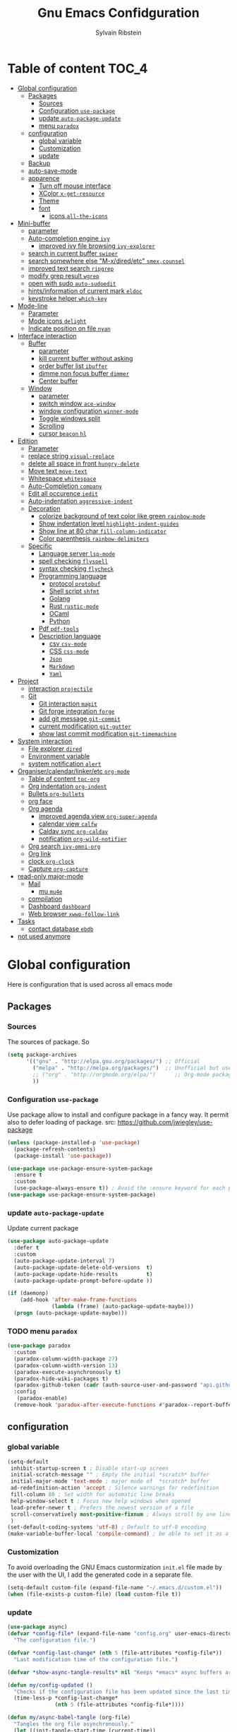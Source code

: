 #+TITLE: Gnu Emacs Confidguration
#+AUTHOR: Sylvain Ribstein
#+CATEGORY: config
# #+SETUPFILE: https://fniessen.github.io/org-html-themes/org/theme-readtheorg.setup

* Table of content :TOC_4:
- [[#global-configuration][Global configuration]]
  - [[#packages][Packages]]
    - [[#sources][Sources]]
    - [[#configuration-use-package][Configuration =use-package=]]
    - [[#update-auto-package-update][update =auto-package-update=]]
    - [[#menu-paradox][menu =paradox=]]
  - [[#configuration][configuration]]
    - [[#global-variable][global variable]]
    - [[#customization][Customization]]
    - [[#update][update]]
  - [[#backup][Backup]]
  - [[#auto-save-mode][auto-save-mode]]
  - [[#apparence][apparence]]
    - [[#turn-off-mouse-interface][Turn off mouse interface]]
    - [[#xcolor-x-get-resource][XColor =x-get-resource=]]
    - [[#theme][Theme]]
    - [[#font][font]]
      - [[#icons-all-the-icons][icons =all-the-icons=]]
- [[#mini-buffer][Mini-buffer]]
  - [[#parameter][parameter]]
  - [[#auto-completion-engine-ivy][Auto-completion engine =ivy=]]
    - [[#improved-ivy-file-browsing-ivy-explorer][improved ivy file browsing =ivy-explorer=]]
  - [[#search-in-current-buffer-swiper][search in current buffer =swiper=]]
  - [[#search-somewhere-else-m-xdiredetc-smexcounsel][search somewhere else "M-x/dired/etc" =smex,counsel=]]
  - [[#improved-text-search-ripgrep][improved text search =ripgrep=]]
  - [[#modify-grep-result-wgrep][modify grep result =wgrep=]]
  - [[#open-with-sudo-auto-sudoedit][open with sudo =auto-sudoedit=]]
  - [[#hintsinformation-of-current-mark-eldoc][hints/information of current mark =eldoc=]]
  - [[#keystroke-helper-which-key][keystroke helper =which-key=]]
- [[#mode-line][Mode-line]]
  - [[#parameter-1][Parameter]]
  - [[#mode-icons-delight][Mode icons =delight=]]
  - [[#indicate-position-on-file---nyan][Indicate position on file   =nyan=]]
- [[#interface-interaction][Interface interaction]]
  - [[#buffer][Buffer]]
    - [[#parameter-2][parameter]]
    - [[#kill-current-buffer-without-asking][kill current buffer without asking]]
    - [[#order-buffer-list-ibuffer][order buffer list =ibuffer=]]
    - [[#dimme-non-focus-buffer-dimmer][dimme non focus buffer =dimmer=]]
    - [[#center-buffer][Center buffer]]
  - [[#window][Window]]
    - [[#parameter-3][parameter]]
    - [[#switch-window-ace-window][switch window =ace-window=]]
    - [[#window-configuration-winner-mode][window configuration =winner-mode=]]
    - [[#toggle-windows-split][Toggle windows split]]
    - [[#scrolling][Scrolling]]
    - [[#cursor-beacon-hl][cursor =beacon= =hl=]]
- [[#edition][Edition]]
  - [[#parameter-4][Parameter]]
  - [[#replace-string-visual-replace][replace string =visual-replace=]]
  - [[#delete-all-space-in-front-hungry-delete][delete all space in front =hungry-delete=]]
  - [[#move-text-move-text][Move text =move-text=]]
  - [[#whitespace-whitespace][Whitespace =whitespace=]]
  - [[#auto-completion-company][Auto-Completion =company=]]
  - [[#edit-all-occurence-iedit][Edit all occurence =iedit=]]
  - [[#auto-indentation-aggressive-indent][Auto-indentation =aggressive-indent=]]
  - [[#decoration][Decoration]]
    - [[#colorize-background-of-text-color-like-green-rainbow-mode][colorize background of text color like green =rainbow-mode=]]
    - [[#show-indentation-level-highlight-indent-guides][Show indentation level =highlight-indent-guides=]]
    - [[#show-line-at-80-char-fill-column-indicator][Show line at 80 char =fill-column-indicator=]]
    - [[#color-parenthesis-rainbow-delimiters][Color parenthesis =rainbow-delimiters=]]
  - [[#specific][Specific]]
    - [[#language-server-lsp-mode][Language server =lsp-mode=]]
    - [[#spell-checking-flyspell][spell checking =flyspell=]]
    - [[#syntax-checking-flycheck][syntax checking =flycheck=]]
    - [[#programming-language][Programming language]]
      - [[#protocol-protobuf][protocol =protobuf=]]
      - [[#shell-script-shfmt][Shell script =shfmt=]]
      - [[#golang][Golang]]
      - [[#rust-rustic-mode][Rust =rustic-mode=]]
      - [[#ocaml][OCaml]]
      - [[#python][Python]]
    - [[#pdf-pdf-tools][Pdf =pdf-tools=]]
    - [[#description-language][Description language]]
      - [[#csv-csv-mode][csv =csv-mode=]]
      - [[#css-css-mode][CSS =css-mode=]]
      - [[#json][=Json=]]
      - [[#markdown][=Markdown=]]
      - [[#yaml][=Yaml=]]
- [[#project][Project]]
  - [[#interaction-projectile][interaction =projectile=]]
  - [[#git][Git]]
    - [[#git-interaction-magit][Git interaction =magit=]]
    - [[#git-forge-integration-forge][Git forge integration =forge=]]
    - [[#add-git-message-git-commit][add git message =git-commit=]]
    - [[#current-modification-git-gutter][current modification =git-gutter=]]
    - [[#show-last-commit-modification-git-timemachine][show last commit modification =git-timemachine=]]
- [[#system-interaction][System interaction]]
  - [[#file-explorer-dired][File explorer =dired=]]
  - [[#environment-variable][Environment variable]]
  - [[#system-notification-alert][system notification =alert=]]
- [[#organisercalendarlinkeretc-org-mode][Organiser/calendar/linker/etc =org-mode=]]
  - [[#table-of-content-toc-org][Table of content =toc-org=]]
  - [[#org-indentation-org-indent][Org indentation =org-indent=]]
  - [[#bullets-org-bullets][Bullets =org-bullets=]]
  - [[#org-face][org face]]
  - [[#org-agenda][Org agenda]]
    - [[#improved-agenda-view-org-super-agenda][improved agenda view =org-super-agenda=]]
    - [[#calendar-view-calfw][calendar view =calfw=]]
    - [[#caldav-sync-org-caldav][Caldav sync =org-caldav=]]
    - [[#notification-org-wild-notifier][notification =org-wild-notifier=]]
  - [[#org-search-ivy-omni-org][Org search =ivy-omni-org=]]
  - [[#org-link][Org link]]
  - [[#clock-org-clock][clock =org-clock=]]
  - [[#capture-org-capture][Capture =org-capture=]]
- [[#read-only-major-mode][read-only major-mode]]
  - [[#mail][Mail]]
    - [[#mu-mu4e][mu =mu4e=]]
  - [[#compilation][compilation]]
  - [[#dashboard-dashboard][Dashboard =dashboard=]]
  - [[#web-browser-xwwp-follow-link][Web browser =xwwp-follow-link=]]
- [[#tasks][Tasks]]
    - [[#contact-database-ebdb][contact database =ebdb=]]
- [[#not-used-anymore][not used anymore]]

* Global configuration
Here is configuration that is used across all emacs mode
** Packages
*** Sources
The sources of package. So
#+BEGIN_SRC emacs-lisp :tangle yes
  (setq package-archives
        '(("gnu" . "http://elpa.gnu.org/packages/") ;; Official
          ("melpa" . "http://melpa.org/packages/")  ;; Unofficial but use everywhere
          ;; ("org" . "http://orgmode.org/elpa/")      ;; Org-mode package source
          ))
#+END_SRC

*** Configuration =use-package=
Use package allow to install and configure package in a fancy way.
It permit also to defer loading of package.
src: https://github.com/jwiegley/use-package

#+BEGIN_SRC emacs-lisp :tangle yes
  (unless (package-installed-p 'use-package)
    (package-refresh-contents)
    (package-install 'use-package))

  (use-package use-package-ensure-system-package
    :ensure t
    :custom
    (use-package-always-ensure t)) ; Avoid the :ensure keyword for each package
  (use-package use-package-ensure-system-package)
#+END_SRC
*** update =auto-package-update=
Update current package
#+BEGIN_SRC emacs-lisp :tangle yes
  (use-package auto-package-update
    :defer t
    :custom
    (auto-package-update-interval 7)
    (auto-package-update-delete-old-versions  t)
    (auto-package-update-hide-results         t)
    (auto-package-update-prompt-before-update ))

  (if (daemonp)
      (add-hook 'after-make-frame-functions
                (lambda (frame) (auto-package-update-maybe)))
    (progn (auto-package-update-maybe)))
#+END_SRC
*** TODO menu =paradox=
#+BEGIN_SRC emacs-lisp :tangle yes
  (use-package paradox
    :custom
    (paradox-column-width-package 27)
    (paradox-column-width-version 13)
    (paradox-execute-asynchronously t)
    (paradox-hide-wiki-packages t)
    (paradox-github-token (cadr (auth-source-user-and-password "api.github.com" "sribst^paradox")))
    :config
     (paradox-enable)
    (remove-hook 'paradox-after-execute-functions #'paradox--report-buffer-print))
#+END_SRC

#+RESULTS:
: t

** configuration
*** global variable
#+BEGIN_SRC emacs-lisp :tangle yes
  (setq-default
   inhibit-startup-screen t ; Disable start-up screen
   initial-scratch-message "" ; Empty the initial *scratch* buffer
   initial-major-mode 'text-mode ; major mode of  *scratch* buffer
   ad-redefinition-action 'accept ; Silence warnings for redefinition
   fill-column 80 ; Set width for automatic line breaks
   help-window-select t ; Focus new help windows when opened
   load-prefer-newer t ; Prefers the newest version of a file
   scroll-conservatively most-positive-fixnum ; Always scroll by one line
   )
  (set-default-coding-systems 'utf-8) ; Default to utf-8 encoding
  (make-variable-buffer-local 'compile-command) ; be able to set it as a dir-locals
#+END_SRC
*** Customization
To avoid overloading the GNU Emacs custormization =init.el= file made by the
user with the UI, I add the generated code in a separate file.
#+BEGIN_SRC emacs-lisp :tangle yes
  (setq-default custom-file (expand-file-name "~/.emacs.d/custom.el"))
  (when (file-exists-p custom-file) (load custom-file t))
#+END_SRC

*** update
#+BEGIN_SRC emacs-lisp :tangle yes
  (use-package async)
  (defvar *config-file* (expand-file-name "config.org" user-emacs-directory)
    "The configuration file.")

  (defvar *config-last-change* (nth 5 (file-attributes *config-file*))
    "Last modification time of the configuration file.")

  (defvar *show-async-tangle-results* nil "Keeps *emacs* async buffers around for later inspection.")

  (defun my/config-updated ()
    "Checks if the configuration file has been updated since the last time."
    (time-less-p *config-last-change*
                 (nth 5 (file-attributes *config-file*))))

  (defun my/async-babel-tangle (org-file)
    "Tangles the org file asynchronously."
    (let ((init-tangle-start-time (current-time))
          (file (buffer-file-name))
          (async-quiet-switch "-q"))
      (async-start
       `(lambda ()
          (require 'org)
          (org-babel-tangle-file ,org-file))
       (unless *show-async-tangle-results*
         `(lambda (result)
            (if result
                (message "SUCCESS: %s successfully tangled (%.2fs)."
                         ,org-file
                         (float-time (time-subtract (current-time)
                                                    ',init-tangle-start-time)))
              (message "ERROR: %s as tangle failed." ,org-file)))))))

  (defun my/config-tangle ()
    "Tangles the org file asynchronously."
    (when (my/config-updated)
      (setq *config-last-change*
            (nth 5 (file-attributes *config-file*)))
      (my/async-babel-tangle *config-file*)))

  (defun my/reload-config ()
    "reload config of emacs on-the-fly"
    (interactive)
    (load-file (expand-file-name "config.el" user-emacs-directory)))

  (defun my/update-config ()
    "Force the update of the configuration."
    (interactive)
    (org-babel-load-file (expand-file-name "config.org" user-emacs-directory)))
#+END_SRC

#+RESULTS:
: my/force-update-config

** Backup
It is important to have a stable backup environment.
#+BEGIN_SRC emacs-lisp :tangle yes
  (use-package files
    :ensure nil ; don't need to ensure as it is default package
    :custom
    (backup-directory-alist `(("." . "~/.emacs.d/backup")))
    (delete-old-versions -1)
    (vc-make-backup-files t)
    (version-control t))
#+END_SRC

** auto-save-mode
#+begin_src emacs-lisp :tangle yes
  (auto-save-visited-mode t)
#+END_SRC


** apparence
*** Turn off mouse interface
Since I never use the mouse with GNU Emacs, I prefer not to use certain
graphical elements as seen as the menu bar, toolbar, scrollbar and tooltip that
I find invasive.
#+BEGIN_SRC emacs-lisp :tangle yes
  (menu-bar-mode -1)      ; Disable the menu bar
  (scroll-bar-mode -1)    ; Disable the scroll bar
  (tool-bar-mode -1)      ; Disable the tool bar
  (tooltip-mode -1)       ; Disable the tooltips
#+END_SRC
*** XColor =x-get-resource=
set color var
#+BEGIN_SRC emacs-lisp :tangle yes
  ;; (setq color0  (x-get-resource "color0" "")
  ;;       color1  (x-get-resource "color1" "")
  ;;       color2  (x-get-resource "color2" "")
  ;;       color3  (x-get-resource "color3" "")
  ;;       color4  (x-get-resource "color4" "")
  ;;       color5  (x-get-resource "color5" "")
  ;;       color6  (x-get-resource "color6" "")
  ;;       color7  (x-get-resource "color7" "")
  ;;       color8  (x-get-resource "color8" "")
  ;;       color9  (x-get-resource "color9" "")
  ;;       color10 (x-get-resource "color10" "")
  ;;       color11 (x-get-resource "color11" "")
  ;;       color12 (x-get-resource "color12" "")
  ;;       color13 (x-get-resource "color13" "")
  ;;       color14 (x-get-resource "color14" "")
  ;;       color15 (x-get-resource "color15" "")
  ;;       )
#+END_SRC


*** Theme
xresources-theme qui respect les couleurs de Xressources
#+BEGIN_SRC emacs-lisp :tangle yes
  (use-package xresources-theme)

  (defvar my/theme-window-loaded nil)
  (defvar my/theme-terminal-loaded nil)
  (defvar my/theme 'xresources)
  (if (daemonp)
      (add-hook 'after-make-frame-functions
                (lambda (frame)
                  (select-frame frame)
                  (if (window-system frame)
                      (unless my/theme-window-loaded
                        (if my/theme-terminal-loaded
                            (enable-theme my/theme)
                          (progn
                            (load-theme my/theme t)
                            (set-face-background 'hl-line (x-get-resource "color8" ""))
                            ))
                        (setq my/theme-window-loaded t))
                    (unless my/theme-terminal-loaded
                      (if my/theme-window-loaded
                          (enable-theme my/theme)
                        (progn
                          (load-theme my/theme t)
                          (set-face-background 'hl-line (x-get-resource "color8" ""))
                          ))
                      (setq my/theme-terminal-loaded t)))))
    (progn
      (load-theme my/theme t)
      ;; (set-face-background 'hl-line (x-get-resource "color8" ""))
      (if (display-graphic-p)
          (setq my/theme-window-loaded t)
        (setq my/theme-terminal-loaded t))))
#+END_SRC

*** font
**** icons =all-the-icons=
#+BEGIN_SRC emacs-lisp :tangle yes
    ;; (set-frame-font "ProggyClean-14")
  (setq default-frame-alist '((font . "Fantasque Sans Mono-11")))
  (use-package all-the-icons)
#+END_SRC

#+RESULTS:

* Mini-buffer
** parameter
#+BEGIN_SRC emacs-lisp :tangle yes
  (fset 'yes-or-no-p 'y-or-n-p) ; Replace yes/no prompts with y/n
#+END_SRC

** Auto-completion engine =ivy=
#+BEGIN_SRC emacs-lisp :tangle yes
  (use-package ivy
    :demand ;force-loading
    :delight
    :bind ("C-x B" . ivy-switch-buffer-other-window)
    :custom
    (ivy-count-format "(%d/%d) ")
    (ivy-use-virtual-buffers t)
    (ivy-extra-directories nil)
    (ivy-magic-slash-non-match-action 'ivy-magic-slash-non-match-create)
    :config (ivy-mode))

  (use-package ivy-rich
    :after ivy
    :init (setq ivy-rich-parse-remote-file-path t)
    :config (ivy-rich-mode 1))

  (use-package all-the-icons-ivy
    :after ivy
    :config (all-the-icons-ivy-setup))
#+END_SRC
: t

*** TODO improved ivy file browsing =ivy-explorer=
not working  'Error in post-command-hook (ivy--queue-exhibit): (arith-error)'

#+BEGIN_SRC emacs-lisp :tangle yes
  ;; (use-package ivy-explorer
  ;;  :after ivy counsel
  ;;  :config (ivy-explorer-mode 1))
#+END_SRC

** search in current buffer =swiper=
#+BEGIN_SRC emacs-lisp :tangle yes
  (use-package swiper
    :after ivy xresources-theme
    :config
    (custom-set-faces
     `(swiper-line-face ((t (:background ,(x-get-resource "color12" "")))))
     `(swiper-match-face-1 ((t (:background ,(x-get-resource "color11" "")))))
     `(swiper-match-face-2 ((t (:background ,(x-get-resource "color9" "") :weight bold))))
     `(swiper-match-face-3 ((t (:background ,(x-get-resource "color10" "") :weight bold))))
     `(swiper-match-face-4 ((t (:background ,(x-get-resource "color13" "") :weight bold))))
     `(swiper-minibuffer-match-face-1 ((t (:background ,(x-get-resource "color11" "")))))
     `(swiper-minibuffer-match-face-2 ((t (:background ,(x-get-resource "color9" "") :weight bold))))
     `(swiper-minibuffer-match-face-3 ((t (:background ,(x-get-resource "color10" "") :weight bold))))
     `(swiper-minibuffer-match-face-4 ((t (:background ,(x-get-resource "color13" "") :weight bold)))))
    :bind ("C-s" . swiper))
#+END_SRC

** search somewhere else "M-x/dired/etc" =smex,counsel=
smex order last command/mode by most used and recent

counsel is intergrate launcher for exec alternative ("M-x")
#+BEGIN_SRC emacs-lisp :tangle yes
  (use-package smex)
  (use-package counsel
    :after ivy smex
    :delight
    :bind ("C-c r" . counsel-recentf)
    :init (counsel-mode 1))
#+END_SRC

** improved text search =ripgrep=
ripgrep is an alternative of grep that is faster and respect project (.gitignore, ...)
#+BEGIN_SRC emacs-lisp :tangle yes
  (use-package ripgrep
    :delight
    :ensure-system-package (rg . "yay -S ripgrep"))
#+END_SRC

** modify grep result =wgrep=
#+BEGIN_SRC emacs-lisp :tangle yes
  (use-package wgrep
    :delight)
#+END_SRC

** open with sudo =auto-sudoedit=
automaticaly open with tramp when needed
#+BEGIN_SRC emacs-lisp :tangle yes
  (use-package tramp
    :ensure nil
    :custom (tramp-default-method "sshx"))
  (use-package auto-sudoedit
    :init (auto-sudoedit-mode 1))
  (use-package counsel-tramp
    ;; :bind ("C-c t" . counsel-tramp)
    :after counsel)
#+END_SRC

#+RESULTS:

** hints/information of current mark =eldoc=
Provides minibuffer hints when working with Emacs Lisp.
#+BEGIN_SRC emacs-lisp :tangle yes
  (use-package eldoc
    :delight
    :hook ((prog-mode org-mode) . eldoc-mode))
#+END_SRC
** keystroke helper =which-key=
=which-key= show all possible completion after a keystroke
#+BEGIN_SRC emacs-lisp :tangle yes
  (use-package which-key
    :delight
    :config (which-key-mode))
#+END_SRC
* Mode-line
** Parameter
#+BEGIN_SRC emacs-lisp :tangle yes
  (column-number-mode 1) ; Show the column number
#+END_SRC
** Mode icons =delight=
delight is a way of showing wich major/minor is currently open
It's show which mode on the main bar
#+BEGIN_SRC emacs-lisp :tangle yes
  (use-package delight)
#+END_SRC
** Indicate position on file   =nyan=
#+BEGIN_SRC emacs-lisp :tangle yes
  (use-package nyan-mode
    :config (nyan-mode)
    :custom
    (nyan-animate-nyancat t)
    (nyan-wavy-trail t)
    (nyan-bar-length 15))
#+END_SRC
* Interface interaction
** Buffer
*** parameter
#+BEGIN_SRC emacs-lisp :tangle yes
  (setq view-read-only t ) ; Always open read-only buffers in view-mode
  (setq cursor-in-non-selected-windows t) ; Hide the cursor in inactive windows
#+END_SRC
*** kill current buffer without asking
Don't ask before killing a buffer. I know what I'm doing.
#+BEGIN_SRC emacs-lisp :tangle yes
  (global-set-key [remap kill-buffer] #'kill-current-buffer)
#+END_SRC


*** order buffer list =ibuffer=
ibuffer is a better buffer mode
#+BEGIN_SRC emacs-lisp :tangle yes
  (use-package ibuffer
    :bind ("C-x C-b" . ibuffer)
    :custom
    (ibuffer-saved-filter-groups
     '(("default"
        ("org"   (name . "^.*org$"))
        ("magit" (or (mode . magit-mode)
                     (name . "^magit.*$" )))
        ("dired" (mode . dired-mode))

        ("IRC"   (or (mode . circe-channel-mode) (mode . circe-server-mode)))
        ("web"   (or (mode . web-mode) (mode . js2-mode)))
        ("shell" (or (mode . eshell-mode) (mode . shell-mode)))
        ("programming" (or
                        (mode . java-mode)
                        (mode . groovy-mode)
                        (mode . conf-space-mode)))
        ("emacs" (or
                  (name . "^\\*scratch\\*$")
                  (name . "^\\*Messages\\*$")))
        ("Ediff" (name . "^\\*Ediff.*\\*$"))
        )))
    :hook ('ibuffer-mode .
                         (lambda ()
                           (ibuffer-auto-mode 1)
                           (ibuffer-switch-to-saved-filter-groups "default"))))

  (use-package ibuffer-projectile
    :after ibuffer
    ;; :config
    ;; (setq ibuffer-formats
    ;;    '((mark modified read-only " "
    ;;            (name 18 18 :left :elide)
    ;;            " "
    ;;            (size 9 -1 :right)
    ;;            " "
    ;;            (mode 16 16 :left :elide)
    ;;            " "
    ;;            project-relative-file)))
    :hook  ('ibuffer-mode .
                          (lambda ()
                            (ibuffer-projectile-set-filter-groups)
                            (unless (eq ibuffer-sorting-mode 'alphabetic)
                              (ibuffer-do-sort-by-alphabetic)))))
#+END_SRC

#+RESULTS:
| lambda | nil | (ibuffer-projectile-set-filter-groups) | (unless (eq ibuffer-sorting-mode (quote alphabetic)) (ibuffer-do-sort-by-alphabetic)) |
| lambda | nil | (ibuffer-auto-mode 1)                  | (ibuffer-switch-to-saved-filter-groups default)                                       |

*** dimme non focus buffer =dimmer=
#+BEGIN_SRC emacs-lisp :tangle yes
  (use-package dimmer
    :init (dimmer-mode t))
#+END_SRC

*** Center buffer
#+BEGIN_SRC emacs-lisp :tangle yes
  (use-package centered-window)
#+END_SRC


** Window
*** parameter
split-width-threshold nil does not work for me
need to find correct config -> use toggle-windows-split atm
#+BEGIN_SRC emacs-lisp :tangle yes
  ;; (setq split-width-threshold nil) ; default split is vertical
(setq split-height-threshold 180)
(setq split-width-threshold 90)
#+END_SRC


*** switch window =ace-window=
ace window allow to simply switch when only 2 window or to choose
which window with key when multiple buff
#+BEGIN_SRC emacs-lisp :tangle yes
  (use-package ace-window
    :bind
    (("C-x o" . ace-window)
     ("M-o" . ace-window))
    :init
    (setq aw-keys '(?j ?k ?l ?m ?u ?i ?o ?p))
    (setq aw-scope 'frame))
#+END_SRC

*** window configuration =winner-mode=
Allow to undo and redo buffer configuration to easily open one buffer than
switch back to multiple open buffer.
- "C . b"  -> undo
- "C . f" -> redo
  #+BEGIN_SRC emacs-lisp :tangle yes
    (use-package winner
      :ensure nil
      :bind (("C-c b" . winner-undo)
             ("C-c f" . winner-redo))
      :init (winner-mode))
  #+END_SRC

  #+RESULTS:
  : winner-redo

*** Toggle windows split
switch layout when two buffers are open
#+BEGIN_SRC emacs-lisp :tangle yes
  (defun toggle-window-split ()
    (interactive)
    (if (= (count-windows) 2)
        (let* ((this-win-buffer (window-buffer))
               (next-win-buffer (window-buffer (next-window)))
               (this-win-edges (window-edges (selected-window)))
               (next-win-edges (window-edges (next-window)))
               (this-win-2nd (not (and (<= (car this-win-edges)
                                           (car next-win-edges))
                                       (<= (cadr this-win-edges)
                                           (cadr next-win-edges)))))
               (splitter
                (if (= (car this-win-edges)
                       (car (window-edges (next-window))))
                    'split-window-horizontally
                  'split-window-vertically)))
          (delete-other-windows)
          (let ((first-win (selected-window)))
            (funcall splitter)
            (if this-win-2nd (other-window 1))
            (set-window-buffer (selected-window) this-win-buffer)
            (set-window-buffer (next-window) next-win-buffer)
            (select-window first-win)
            (if this-win-2nd (other-window 1))))))

  (define-key ctl-x-4-map "t" 'toggle-window-split)
#+END_SRC

*** Scrolling
Start scrolling when nm left of line < 10 top and bottom
#+BEGIN_SRC emacs-lisp :tangle yes
  (setq scroll-margin 5)
#+END_SRC

*** cursor =beacon= =hl=
=hl= Highlight current lign with diff background color
=beacon= beam-color whenever cursor change position

#+begin_src emacs-lisp :tangle yes
  (global-hl-line-mode 1) ; Hightlight current line

  (use-package beacon
    :when (window-system)
    :custom
    (beacon-color (x-get-resource "color13" ""))
    :config (beacon-mode 1))
#+end_src

#+RESULTS:
: t

* Edition
** Parameter
basic default value to enable
#+BEGIN_SRC emacs-lisp :tangle yes
  (put 'upcase-region   'disabled nil) ; Allow C-x C-u
  (put 'downcase-region 'disabled nil) ; Allow C-x C-l
  (show-paren-mode 1) ; Show the parenthesis
  (transient-mark-mode t) ; same mark mouse or keyboard
  (setq blink-cursor-mode nil) ; the cursor wont blink
  (setq-default indent-tabs-mode nil) ; use space instead of tab to indent
  (delete-selection-mode t) ; when writing into marked region delete it
  (setq tab-width 4) ; Set width for tabs

  (use-package mouse
    :ensure nil
    :bind ("C-c y" . yank-primary-selection)
    :init
    (defun yank-primary-selection ()
      (interactive)
      (insert (gui-get-primary-selection))))
#+END_SRC
** replace string =visual-replace=
#+begin_src emacs-lisp :tangle yes
  (use-package visual-regexp
    :bind
    (("C-c C-r s" . replace-string)
     ("C-c C-r r" . vr/replace)
     ("C-c C-r q" . vr/query-replace)
     )
    )
#+end_src
** delete all space in front =hungry-delete=
#+begin_src emacs-lisp :tangle yes
  (use-package hungry-delete
    :config
    (global-hungry-delete-mode))
#+end_src

** Move text =move-text=
Moves the current line (or if marked, the current region's, whole lines).
#+BEGIN_SRC emacs-lisp :tangle yes
  (use-package move-text
    :bind
    (("M-p" . move-text-up)
     ("M-n" . move-text-down)))
#+END_SRC

** Whitespace =whitespace=
# to remove the hook eval
# (remove-hook 'before-save-hook 'delete-trailing-whitespace nil)

#+BEGIN_SRC emacs-lisp :tangle yes
  (use-package whitespace
    :delight
    :hook
    (((prog-mode text-mode org-mode) . whitespace-mode)
     (before-save . delete-trailing-whitespace))

    :custom
    (whitespace-style
     '(face trailing tabs newline empty tab-mark newline-mark))
    (whitespace-display-mappings
     '((space-mark 32 [183] [46])
       (newline-mark 10 [182 10])
       (tab-mark 9 [9655 9] [92 9]))))
#+END_SRC

** Auto-Completion =company=

=company= provides auto-completion at point and to Displays a small pop-in
containing the candidates.

#+BEGIN_SRC emacs-lisp :tangle yes
  (use-package company
    :delight
    :init (global-company-mode)
    :config
    (bind-key [remap completion-at-point] #'company-complete company-mode-map)
    :custom
    (company-begin-commands '(self-insert-command))
    (company-idle-delay 0.2)
    (company-minimum-prefix-length 3)
    (company-show-numbers t)
    (company-tooltip-align-annotations t)
    :bind
    ;; (:map company-mode-map
    ;;       ("<tab>". tab-indent-or-complete)
    ;;       ("TAB". tab-indent-or-complete))
    (:map company-active-map
           ("C-n" . company-select-next)
           ("C-p" . company-select-previous)
           ("M-<" . company-select-first)
           ("M->" . company-select-last)))

  (use-package yasnippet
    :delight
    :config
    (yas-reload-all)
    (add-hook 'prog-mode-hook 'yas-minor-mode)
    (add-hook 'text-mode-hook 'yas-minor-mode))

  (defun company-yasnippet-or-completion ()
    (interactive)
    (or (do-yas-expand)
        (company-complete-common)))

  (defun check-expansion ()
    (save-excursion
      (if (looking-at "\\_>") t
        (backward-char 1)
        (if (looking-at "\\.") t
          (backward-char 1)
          (if (looking-at "::") t nil)))))

  (defun do-yas-expand ()
    (let ((yas/fallback-behavior 'return-nil))
      (yas/expand)))

  (defun tab-indent-or-complete ()
    (interactive)
    (if (minibufferp)
        (minibuffer-complete)
      (if (or (not yas/minor-mode)
              (null (do-yas-expand)))
          (if (check-expansion)
              (company-complete-common)
            (indent-for-tab-command)))))

  (use-package company-quickhelp ; Documentation popups for Company
    :delight
    :hook (global-company-mode . company-quickhelp-mode))

  (use-package company-box
    :delight
    :hook (company-mode . company-box-mode))
#+END_SRC

#+RESULTS:
| company-mode-set-explicitly | company-box-mode |

** Edit all occurence =iedit=
#+BEGIN_SRC emacs-lisp :tangle yes
  (use-package iedit
    :bind ("C-c e" . iedit-mode))
#+END_SRC

#+RESULTS:
: iedit-mode
** Auto-indentation =aggressive-indent=
=aggressive-indent-mode= is a minor mode that keeps your code *always*
indented. It reindents after every change, making it more reliable than
electric-indent-mode.

Aggressive indent is too aggressive, I need to make it a bit less stronger
#+BEGIN_SRC emacs-lisp :tangle yes
  (use-package aggressive-indent
    :delight ""
    :hook (tuareg-mode . aggressive-indent-mode)
    :custom
    (aggressive-indent-protected-commands '(undo undo-tree-undo undo-tree-redo whitespace-cleanup))
    (aggressive-indent-comments-too nil)
    (aggressive-indent-sit-for-time 0.5)  )
#+END_SRC

** Decoration
*** colorize background of text color like green =rainbow-mode=
Colorize colors as text with their value.
#+BEGIN_SRC emacs-lisp :tangle yes
  (use-package rainbow-mode
    :delight
    :custom
    ;; (rainbow-x-colors-major-mode-list '(prog-mode org-mode))
    (rainbow-x-colors t)
    (rainbow-r-colors t)
    :hook ((prog-mode org-mode) .  rainbow-mode))
#+END_SRC
*** Show indentation level =highlight-indent-guides=
#+BEGIN_SRC emacs-lisp :tangle yes
  (use-package highlight-indent-guides
    :delight
    :custom
    (highlight-indent-guides-method 'character)
    (highlight-indent-guides-character ?║)
    (highlight-indent-guides-responsive 'stack)
    :hook ((prog-mode org-mode) .  highlight-indent-guides-mode))
#+END_SRC

*** TODO Show line at 80 char =fill-column-indicator=
#+BEGIN_SRC emacs-lisp :tangle yes
  (setq display-fill-column-indicator-column t)
#+END_SRC

#+RESULTS:
: |

*** Color parenthesis =rainbow-delimiters=

#+BEGIN_SRC emacs-lisp :tangle yes
  (use-package rainbow-delimiters
    :delight
    :hook ((prog-mode org-mode) . rainbow-delimiters-mode))
#+END_SRC

** Specific
*** Language server =lsp-mode=
#+BEGIN_SRC emacs-lisp :tangle yes
  (use-package lsp-mode
    :after which-key flycheck
    :hook
    (lsp-mode . lsp-enable-which-key-integration)
    :commands (lsp lsp-deferred)
    :custom
    ;; only show the symbol info
    (lsp-eldoc-render-all nil)
    (lsp-idle-delay 0.6)
    )

  (use-package lsp-ui
    :after lsp-mode
    :commands lsp-ui-mode
    :custom-face
    (lsp-ui-sideline-code-action ((t (:inherit warning))))
    :bind
    (:map lsp-ui-mode-map
          ([remap xref-find-definitions] . lsp-ui-peek-find-definitions)
          ([remap xref-find-references] . lsp-ui-peek-find-references))
    :custom
    ;; lsp-ui-sideline
    (lsp-ui-sideline-show-hover t)
    ;; symbol is already shown by eldocand ui-doc
    (lsp-ui-sideline-show-symbol nil)
    (lsp-ui-sideline-update-mode 'line)

    ;; lsp-ui-doc
    (lsp-ui-doc-position 'at-point)
    (lsp-ui-doc-enable t)
    (lsp-ui-doc-delay 0.8)
    (lsp-ui-doc-max-height 30)
    (lsp-ui-doc-max-width 80)

    ;; lsp-ui-peek
    (lsp-ui-peek-always-show nil)
    (lsp-ui-peek-enable)
    (lsp-ui-peek-show-directory t)
    (lsp-ui-peek-list-width 30)
    (lsp-ui-peek-peek-height 30)

    ;; lsp-ui-imenu

    :hook (lsp-mode . lsp-ui-mode))

  (use-package lsp-ivy
    :after lsp-mode ivy
    :bind
    (:map projectile-mode-map
          ([remap projectile-ag] . lsp-ivy-workspace-symbol))
    :commands lsp-ivy-workspace-symbol)

  (use-package company-lsp
    :ensure nil
    :after lsp-mode company
    :commands company-lsp
    ;; :custom
    ;; Breaks a lot of stuff for some reason...
    ;; (company-lsp-enable-recompletion t)
    :init
    (push 'company-lsp company-backend))
#+END_SRC

*** spell checking =flyspell=
#+begin_src emacs-lisp :tangle yes
  (use-package flyspell
      :delight ""
      :hook
    ((text-mode . flyspell-mode)
     (prog-mode . flyspell-prog-mode)))

  (use-package flyspell-correct
    :after flyspell
    :bind (:map flyspell-mode-map ("M-§" . flyspell-correct-wrapper)))


  (use-package flyspell-correct-ivy
    :after flyspell-correct)
#+end_src

*** syntax checking =flycheck=
#+begin_src emacs-lisp :tangle yes
  (use-package flycheck
    :delight ""
    :commands flycheck-mode
    :init (global-flycheck-mode))

  (use-package flycheck-color-mode-line
    :delight ""
    :after flycheck
    :hook
    (flycheck-mode . flycheck-color-mode-line-mode))

  (use-package flycheck-pos-tip
    :delight ""
    :after flycheck)
#+end_src

*** Programming language
**** protocol =protobuf=
#+begin_src emacs-lisp :tangle yes
    (use-package protobuf-mode
      :delight ""
      )
#+end_src

**** Shell script =shfmt=

#+begin_src emacs-lisp :tangle yes
  (use-package shfmt
    :ensure-system-package shfmt
    :delight ""
    )
#+end_src

**** Golang
#+BEGIN_SRC emacs-lisp :tangle yes
  (use-package go-mode)
#+END_SRC
**** Rust =rustic-mode=
cargo gives set of combination to perform cargo (rust builder) task
rustic takes care of starting
#+BEGIN_SRC emacs-lisp :tangle yes
  (use-package rustic
    :delight
    :mode ("\\.rs$" . rustic-mode)
    :hook
    (rustic-mode . lsp)
    :commands (rustic-mode)
    :bind (:map rustic-mode-map
                ("C-c C-f" . lsp-find-references)
                ("C-c C-l" . lsp-find-definition)
                ("C-c C-c ?" . lsp-describe-thing-at-point)
                ("C-c C-c !" . lsp-execute-code-action)
                ("C-c C-c r" . lsp-rename)
                ("C-c C-c q" . lsp-workspace-restart)
                ("C-c C-c Q" . lsp-workspace-shutdown)
                ("C-c C-c f" . rustic-format-buffer)
                ("C-c C-c e" . lsp-rust-analyzer-expand-macro)
                ("C-c C-c s" . lsp-rust-analyzer-status)
                ("C-c C-c C-a" . rustic-cargo-add)
                ("C-c C-c C-d" . rustic-cargo-rm)
                ("C-c C-c C-u" . rustic-cargo-upgrade)
                ("C-c C-c C-o" . rustic-cargo-outdated))
    :custom
    (lsp-rust-analyzer-cargo-watch-command "clippy")
    (rustic-format-on-save nil)
    (rustic-format-display-method 'pop-to-buffer)
    :config
    ;; This does not work, from what I understood, that uses ansi and xterm-color
    ;; (custom-set-variables
    ;;  '(rustic-ansi-faces
    ;;    [,color8 ,color9 ,color10 ,color11 ,color12 ,color13 ,color14 ,color15]))

    (push 'rustic-clippy flycheck-checkers)
    ;; this works expect for the line
    (custom-set-faces
     `(rustic-message ((t (:foreground ,(x-get-resource "color14" "" )))))
     `(rustic-compilation-column ((t (:foreground ,(x-get-resource "color12" "" )))))
     `(rustic-compilation-line ((t (:foreground ,(x-get-resource "color12" "" )))))
     `(rustic-compilation-error ((t (:foreground ,(x-get-resource "color5" "" )))))
     `(rustic-compilation-info ((t (:foreground ,(x-get-resource "color11" "" )))))
     `(rustic-compilation-warning ((t (:foreground ,(x-get-resource "color9)" "" ))))))
  )
#+END_SRC

**** OCaml

#+BEGIN_SRC emacs-lisp :tangle yes
  (defun shell-cmd (cmd)
    "Returns the stdout output of a shell command or nil if the command returned
       an error"
    (car (ignore-errors (apply 'process-lines (split-string cmd)))))

  (setq opam-p (shell-cmd "which opam"))
#+END_SRC

***** load opam
Setup environment variables and opam-lib using opam
#+BEGIN_SRC emacs-lisp :tangle yes
  (if opam-p
      (dolist (var (car (read-from-string (shell-command-to-string "opam config env --sexp"))))
        (setenv (car var) (cadr var))))

  (if opam-p
      (let ((opam-share (ignore-errors (car (process-lines "opam" "config" "var" "share")))))
        (when (and opam-share (file-directory-p opam-share))
          (add-to-list 'load-path (expand-file-name "emacs/site-lisp" opam-share)))))
#+END_SRC

***** load major mode =caml= =tuareg=

#+BEGIN_SRC emacs-lisp :tangle yes
  (use-package caml) ; needed for merlin
  (use-package tuareg
    :ensure nil ; comes from opam
    :if opam-p
  :mode ("\\.ml[ily]?$" . tuareg-mode))
#+END_SRC

***** helpers

****** Ocp tools
comes with opam
#+BEGIN_SRC emacs-lisp :tangle yes
  ;; (use-package ocp-indent
  ;;   :ensure nil
  ;;   :if opam-p
  ;;   :config
  ;;   (load-file "/home/baroud/.opam/default/share/typerex/ocp-indent/ocp-indent.el"))

  ;; (use-package ocp-index
  ;;   :ensure nil
  ;;   :if opam-p)
#+END_SRC

****** builder =dune=
#+BEGIN_SRC emacs-lisp :tangle yes
  (use-package dune
    :delight " "
    :if opam-p)
#+END_SRC

****** completion, type, doc,... =merlin=
#+BEGIN_SRC emacs-lisp :tangle yes
  (use-package merlin
    :custom
    (merlin-completion-with-doc t)
    :bind (:map merlin-mode-map
                ("M-." . merlin-locate)
                ("M-," . merlin-pop-stack)
                ("M-?" . merlin-occurrences)
                ("C-c C-j" . merlin-jump)
                ("C-c i" . merlin-locate-ident)
                ("C-c C-e" . merlin-iedit-occurrences)
                )
    :hook
    ;; Start merlin on ml files
    ((tuareg-mode caml-mode) . merlin-mode)
  )

    (use-package merlin-eldoc
      :after merlin
      :custom
      (eldoc-echo-area-use-multiline-p t) ; use multiple lines when necessary
      (merlin-eldoc-max-lines 8)          ; but not more than 8
      (merlin-eldoc-type-verbosity 'min)  ; don't display verbose types
      (merlin-eldoc-function-arguments nil) ; don't show function arguments
      (merlin-eldoc-doc t)                ; don't show the documentation
      :bind (:map merlin-mode-map
                  ("C-c o p" . merlin-eldoc-jump-to-prev-occurrence)
                  ("C-c o n" . merlin-eldoc-jump-to-next-occurrence))
      :hook (tuareg-mode . merlin-eldoc-setup))
#+END_SRC

#+RESULTS:
: merlin-eldoc-jump-to-next-occurrence

****** repl =utop=
#+BEGIN_SRC emacs-lisp :tangle yes
  (use-package utop
    :delight " "
    :custom
    (utop-command "utop -emacs")
    :hook
    (tuareg-mode . utop-minor-mode))
#+END_SRC

****** format =ocp-indent,ocamlformat=
it format also dune file, which is annoying
#+BEGIN_SRC emacs-lisp :tangle yes
  (use-package ocamlformat
    :ensure nil
    :if opam-p
    :custom
    (ocamlformat-enable 'enable-outside-detected-project)
    (ocamlformat-show-errors 'echo)
    :hook (before-save . ocamlformat-before-save) )
#+END_SRC

**** Python
#+BEGIN_SRC emacs-lisp :tangle yes
  (use-package python)

  (use-package elpy
    :delight " "
    :ensure-system-package (markdown . "yay -S python")
    ;; :mode "\\.py$"
    :config
    (elpy-enable)
    :hook python-mode)
#+END_SRC

*** Pdf =pdf-tools=
*** Description language
**** csv =csv-mode=
#+BEGIN_SRC emacs-lisp :tangle yes
  (use-package csv-mode
      :delight ""
    :mode "\\.[Cc][Ss][Vv]\\'"
    :custom
    (csv-separators '(";" ",")
                    ))
#+END_SRC
**** CSS =css-mode=

#+begin_src emacs-lisp :tangle yes
  (use-package css-mode
    :ensure nil
      :delight " "
    :mode ("\\.css$" "\\.rasi$")
    )
#+end_src

**** =Json=
#+BEGIN_SRC emacs-lisp :tangle yes
  (use-package json-mode
    :delight " "
    :mode ("\\.json$" . json-mode))
#+END_SRC
**** =Markdown=
#+BEGIN_SRC emacs-lisp :tangle yes
  (use-package markdown-mode
    :ensure-system-package (markdown . "yay -S markdown")
    :delight " "
    :mode ("INSTALL\\'" "CONTRIBUTORS\\'" "LICENSE\\'" "README\\'" "\\.markdown\\'" "\\.md\\'"))
#+END_SRC
**** =Yaml=
#+begin_src emacs-lisp :tangle yes
  (use-package yaml-mode
    :delight " "
    :mode "\\.yml\\'"
    )
#+end_src

* Project
** TODO interaction =projectile=
#+BEGIN_SRC emacs-lisp :tangle yes
  (use-package projectile
    :delight " "
    :bind-keymap
    ("C-c p" . projectile-command-map)
    :custom
    (projectile-grep-default-files "src/")
    (projectile-project-search-path '("~/CS/Project/"))
    (projectile-completion-system 'ivy)
    :init (projectile-mode))

  (use-package counsel-projectile
    :after counsel projectile
    :init (counsel-projectile-mode)
    :config
    (counsel-projectile-modify-action
     'counsel-projectile-switch-project-action
     '((default counsel-projectile-switch-project-action-vc)))
    )
#+END_SRC
#+begin_src emacs-lisp :tangle yes
  ;; (use-package org-projectile
  ;;   :after projectile org
  ;;   :bind
  ;;   (:map projectile-command-map ("n" . org-projectile-capture-for-current-project))
  ;;   :config
  ;;   (push (org-projectile-project-todo-entry) org-capture-templates)
  ;;   :custom
  ;;   (org-projectile-capture-template (format "%s" "* TODO %?"))
  ;;   (org-projectile-projects-file "~/org/projects.org"))
#+end_src

** Git
*** Git interaction =magit=
It is quite common to work on Git repositories, so it is important to have a
configuration that we like.
#+BEGIN_QUOTE
[[https://github.com/magit/magit][Magit]] is an interface to the version control system Git, implemented as an Emacs
package. Magit aspires to be a complete Git porcelain. While we cannot (yet)
claim that Magit wraps and improves upon each and every Git command, it is
complete enough to allow even experienced Git users to perform almost all of
their daily version control tasks directly from within Emacs. While many fine
Git clients exist, only Magit and Git itself deserve to be called porcelains.
[[https://github.com/tarsius][Jonas Bernoulli]]
#+END_QUOTE

#+BEGIN_SRC emacs-lisp :tangle yes
  (use-package magit
    :delight " "
    :hook
    (after-save . magit-after-save-refresh-buffers))
#+END_SRC

*** TODO Git forge integration =forge=
#+BEGIN_SRC emacs-lisp :tangle yes
  ;; (use-package forge
  ;;   :delight " "
  ;;   :after magit)
#+END_SRC

*** add git message =git-commit=
#+BEGIN_SRC emacs-lisp :tangle yes
  (use-package git-commit
    :after magit
    :hook (git-commit-mode . my/git-commit-auto-fill-everywhere)
    :custom (git-commit-summary-max-length 50)
    :preface
    (defun my/git-commit-auto-fill-everywhere ()
      "Ensures that the commit body does not exceed 72 characters."
      (setq fill-column 72)
      (setq-local comment-auto-fill-only-comments nil)))
#+END_SRC

*** current modification =git-gutter=
In addition to that, I like to see the lines that are being modified in the file
while it is being edited.

#+BEGIN_SRC emacs-lisp :tangle yes
  (use-package git-gutter
    :delight
    :init (global-git-gutter-mode t))
#+END_SRC
*** show last commit modification =git-timemachine=
Easily see the changes made by previous commits.
#+BEGIN_SRC emacs-lisp :tangle yes
  (use-package git-timemachine :delight)
#+END_SRC

* System interaction
** File explorer =dired=
Dired is a major mode for exploring file

dired-x is a minor that brings a lot to dired like hidding
- uninteresting file
- guessing which command to call...

  dired-du give the size of directory using du or lisp

  #+BEGIN_SRC emacs-lisp :tangle yes
    (use-package dired
      :delight " "
      :ensure nil
      :bind (:map dired-mode-map
                  ("RET" . dired-find-alternate-file)
                  ("^" . (lambda () (interactive) (find-alternate-file ".."))))
      :config
      (put 'dired-find-alternate-file 'disabled nil) ; disables warning
      :custom
      (dired-auto-revert-buffer t)
      (dired-dwim-target t)
      (dired-hide-details-hide-symlink-targets nil)
      (dired-omit-files "^\\...+$")
      (dired-omit-mode t)
      (dired-listing-switches "-alh")
      (dired-ls-F-marks-symlinks nil)
      (dired-recursive-copies 'always))

    (use-package dired-du
      :delight ""
      :after dired) ; recursive size of files

    (use-package all-the-icons-dired ; icons
      :after dired
      :delight ""
      :config
      (all-the-icons-dired-mode))

    (use-package dired-x
      :delight ""
      :ensure nil
      :after dired)
  #+END_SRC

#+END_SRC
** TODO Environment variable
One of the next two is useless, need to determine wich one
#+BEGIN_SRC emacs-lisp :tangle yes
  (use-package keychain-environment
    :config (keychain-refresh-environment))
  (use-package exec-path-from-shell
    :config
    (exec-path-from-shell-copy-env "SSH_AGENT_PID")
    (exec-path-from-shell-copy-env "SSH_AUTH_SOCK"))
#+end_SRC
** system notification =alert=
#+BEGIN_SRC emacs-lisp :tangle yes
  (use-package alert
    :custom
    (alert-default-style 'libnotify))
#+END_SRC

* Organiser/calendar/linker/etc =org-mode=
Amazing mode of GNU Emacs.
#+BEGIN_SRC emacs-lisp :tangle yes
  (use-package org
    ;; ensure org-plus-contrib ;; nowhere to be found
    :delight " "
    :bind
    ("C-c l" . org-store-link)
    ("C-c a" . org-agenda)
    ("C-c c" . org-capture)
    ("C-c B" . org-switchb)

    (:map org-mode-map ("C-c o" . counsel-outline))
    :config
    (org-babel-do-load-languages
     'org-babel-load-languages '((calc . t)))
    :custom
    (org-ellipsis " ⤵")
    (org-use-extra-keys t)
    (org-catch-invisible-edits 'show-and-error)
    (org-cycle-separator-lines 0)
    (org-refile-use-outline-path 'file)
    (org-outline-path-complete-in-steps nil)
    (org-refile-targets '((org-agenda-files . (:maxlevel . 6))))
    :hook
    ((after-save . my/config-tangle)
     (org-edit-src-save  . delete-trailing-whitespace)
     (auto-save . org-save-all-org-buffers)))
#+END_SRC

** Table of content =toc-org=
Create and update automaticaly a table of contents.  =toc-org= will maintain a
table of contents at the first heading that has a =:TOC:= tag.
#+BEGIN_SRC emacs-lisp :tangle yes
  (use-package toc-org
    :after org
    :hook (org-mode . toc-org-enable))
#+END_SRC

** Org indentation =org-indent=
For a cleaner inline mode.
#+BEGIN_SRC emacs-lisp :tangle yes
  (use-package org-indent
    :delight
    :ensure nil
    :hook (org-mode . org-indent-mode))
#+END_SRC

** Bullets =org-bullets=
Prettier [[https://github.com/sabof/org-bullets][bullets]] in org-mode.
#+BEGIN_SRC emacs-lisp :tangle yes
  (use-package org-bullets
    :hook (org-mode . org-bullets-mode)
    :custom (org-bullets-bullet-list '("●" "▲" "■" "✶" "◉" "○" "○")))
#+END_SRC
** org face
Foreground and the weight (bold) of each keywords.
#+BEGIN_SRC emacs-lisp :tangle yes
  (use-package org-faces
    :ensure nil
    :after org
    :custom
    (org-todo-keyword-faces
     '(
       ("BOOK"       . (:foreground "red"    :weight bold))
       ("GO"         . (:foreground "orange" :weight bold))

       ("WENT"       . (:foreground "green"))
       ("CANCELED"   . (:foreground "grey" ))


       ("SOMEDAY"    . (:foreground "blue" ))
       ("TODO"       . (:foreground "red"    :weight bold))
       ("INPROGRESS" . (:foreground "orange" :weight bold))
       ("WAITING"    . (:foreground "yellow" :weight bold))

       ("DONE"       . (:foreground "green"))
       ("ABORDED"    . (:foreground "grey" ))

       ("IDEA"       . (:foreground "cyan"))
       ("FETCH"      . (:foreground "red" ))
       ("GIVE"       . (:foreground "orange"))

       ("FETCHED"    . (:foreground "green"))
       ("GIVEN"      . (:foreground "green"))

       ("USE"        . (:foreground "red"    :weight bold))
       ("CONSUMED"   . (:foreground "green"  :weight bold))
       ("LOST"       . (:foreground "grey"))
       )))
#+END_SRC

#+RESULTS:
** Org agenda
#+BEGIN_SRC emacs-lisp :tangle yes
  (use-package org-agenda
    :ensure nil
    :delight " "
    :after org
    :custom
    (org-directory "~/org/")
    (org-agenda-files '("~/org/"))
    (org-agenda-dim-blocked-tasks t)
    (org-agenda-inhibit-startup t)
    (org-agenda-sticky t)
    (org-agenda-time-grid
     '((daily today require-timed)
       (800 1000 1200 1400 1600 1800 2000)
       " " ""))
    (org-enforce-todo-dependencies t)
    (org-habit-graph-column 80)
    (org-habit-show-habits-only-for-today nil)
    (org-track-ordered-property-with-tag t)
    (org-agenda-todo-ignore-timestamp 'future)
    (org-agenda-todo-ignore-scheduled 'future)
    (org-agenda-todo-ignore-deadline  'far)
    (org-agenda-skip-scheduled-if-done t)
    (org-agenda-skip-scheduled-if-deadline-is-shown t)
    (org-agenda-skip-deadline-if-done t)
    (org-agenda-skip-deadline-prewarning-if-scheduled 'pre-scheduled)
    (org-agenda-skip-timestamp-if-deadline-is-shown t)
    (org-agenda-skip-timestamp-if-done t)
    (org-agenda-clockreport-mode t)
    (org-agenda-clockreport-parameter-plist
    '(:link t :maxlevel 4 :fileskip0 t :compact t :formula % :hidefiles t)))
#+END_SRC

#+RESULTS:

*** improved agenda view =org-super-agenda=
Org super agenda allows a more readible agenda by grouping the todo item
#+BEGIN_SRC emacs-lisp :tangle yes
  (use-package org-super-agenda
    :init (org-super-agenda-mode)
    :custom
    (org-agenda-custom-commands
     '(("o" "Overview of agenda and todo"
        ((agenda ""
                 (
                  (org-agenda-span '1)
                  (org-super-agenda-groups
                   '(
                     (:name "Agenda" :time-grid t)
                     (:name "Scheduled" :scheduled t)
                     (:name "Deadline"  :deadline t)
                     ))))
         (alltodo ""
                  ((org-super-agenda-groups
                    '(
                      (:name "Work tasks"   :tag "TEZOS")
                      (:name "Book"         :todo "BOOK")
                      (:name "Tasks"
                             :and
                             (
                              :category "agenda"
                              :todo ("TODO" "INPROGRESS" "WAITING")
                              :not (:tag ("config" "HOME" "GARDEN" "PROJECT" ))
                              ))
                      (:name "Home"
                             :and
                             (
                              :category "agenda"
                              :tag "HOME"
                              :todo ("TODO" "INPROGRESS" "WAITING")
                              ))
                      (:name "Garden"
                             :and
                             (
                              :category "agenda"
                              :tag "GARDEN"
                              :todo ("TODO" "INPROGRESS" "WAITING")
                              ))
                      (:name "Project"
                             :and
                             (
                              :category "agenda"
                              :tag "PROJECT"
                              :todo ("TODO" "INPROGRESS" "WAITING")
                              ))
                      (:name "Config"
                             :and
                             (
                              :tag "config"
                              :todo ("TODO" "INPROGRESS" "WAITING")
                              )
                             )
                      (:name "Daily" :and (:todo "FETCH" :tag "daily"))
                      (:name "Fetch" :and (:todo "FETCH" :not (:tag "movie")))
                      (:name "Download" :and (:todo "FETCH" :tag "movie"))
                      ))))
         )))))
#+END_SRC

#+RESULTS:

*** TODO calendar view =calfw=
It's buggy, the view show an event starting on each day it set
#+BEGIN_SRC emacs-lisp :tangle yes
  (use-package calfw :after org-agenda)

  (use-package calfw-org
    :after calfw
    :bind ("C-c z" . cfw:open-org-calendar)
    :custom
    (cfw:org-overwrite-default-keybinding t)
    ;; Another unicode chars
    (cfw:fchar-junction ?╬)
    (cfw:fchar-vertical-line ?║)
    (cfw:fchar-horizontal-line ?=)
    (cfw:fchar-left-junction ?╠)
    (cfw:fchar-right-junction ?╣)
    (cfw:fchar-top-junction ?╦)
    (cfw:fchar-top-left-corner ?╔)
    (cfw:fchar-top-right-corner ?╗)
    :config
    ;; hotfix: incorrect time range display
    ;; source: https://github.com/zemaye/emacs-calfw/commit/3d17649c545423d919fd3bb9de2efe6dfff210fe
    (defun cfw:org-get-timerange (text)
      "Return a range object (begin end text).
  If TEXT does not have a range, return nil."
      (let* ((dotime (cfw:org-tp text 'dotime)))
        (and (stringp dotime) (string-match org-ts-regexp dotime)
             (let* ((matches  (s-match-strings-all org-ts-regexp dotime))
                    (start-date (nth 1 (car matches)))
                    (end-date (nth 1 (nth 1 matches)))
                    (extra (cfw:org-tp text 'extra)))
               (if (string-match "(\\([0-9]+\\)/\\([0-9]+\\)): " extra)
                   ( list( calendar-gregorian-from-absolute
                           (time-to-days
                            (org-read-date nil t start-date))
                           )
                         (calendar-gregorian-from-absolute
                          (time-to-days
                           (org-read-date nil t end-date))) text)))))))
#+END_SRC


*** TODO Caldav sync =org-caldav=
#+BEGIN_SRC emacs-lisp :tangle yes
  (use-package org-caldav
    :init
    (defvar org-caldav-sync-timer nil
      "Timer that `org-caldav-push-timer' used to reschedule itself, or nil.")
    (defun my/org-caldav-sync-with-delay (secs)
      (when org-caldav-sync-timer (cancel-timer org-caldav-sync-timer))
      (setq org-caldav-sync-timer
            (run-with-idle-timer (* 1 secs) nil 'org-caldav-sync)))
    :custom
    (org-caldav-url "https://cloud.cowfa.xyz/remote.php/dav/calendars/baroud/")
    (org-caldav-backup-file "~/org/org-caldav-backup.org")
    (org-icalendar-alarm-time 10) ; set alarm 10 minutes before for calendar
    (org-caldav-show-sync-results nil)
    (org-icalendar-include-todo t)
    (org-caldav-delete-calendar-entries 'always)
    :config
    (setq org-caldav-calendars
          '((:calendar-id "master"
                          :files ("~/org/master.org")
                          :inbox (file+headline "~/org/master.org" "sync"))
            (:calendar-id "claire"
                          :files ("~/org/claire.org")
                          :inbox (file+headline "~/org/claire.org" "sync"))
            ;; (:calendar-id "calendargooglecom-1"
            ;;               :sync-direction 'cal->org
            ;;               :inbox ("~/org/nomadic labs.org"))
            ;; (:url "https://www.facebook.com/events/ical/upcoming/?uid=525297993&key=ShuJLNbIhhWI0VBp"
            ;;       :sync-direction 'cal->org
            ;;       :inbox ("~/org/facebook.org"))
            ;; (:calendar-id "contact_birthdays"
            ;;               :sync-direction 'cal->org
            ;;               :inbox (file+headline "~/org/master.org" "Contact birthdays"))
            ))
    (setq org-icalendar-use-deadline
          '(event-if-todo-not-done todo-due))
    (setq org-icalendar-use-scheduled
          '(todo-start event-if-todo-not-done))
    :hook (
           (kill-emacs . org-caldav-sync)
           (after-save
            .
            (lambda ()
              (when (eq major-mode 'org-mode) (my/org-caldav-sync-with-delay 30))))))
#+END_SRC

#+RESULTS:
| (lambda nil (when (eq major-mode 'org-mode) (my/org-caldav-sync-with-delay 30))) | rmail-after-save-hook | (lambda nil (if (eq major-mode 'org-mode) (progn (my/org-caldav-sync-with-delay 30)))) | my/config-tangle | magit-after-save-refresh-buffers |

*** notification =org-wild-notifier=
#+BEGIN_SRC emacs-lisp :tangle yes
  (use-package org-wild-notifier
    :after org-agenda alert
    :custom
    (org-wild-notifier-keyword-whitelist nil)
    (org-wild-notifier-keyword-blacklist '("CANCELED" "DONE" "ABORDED" "HAVE" "GIVEN" "CONSUMED" "LOST"))
    (org-wild-notifier--day-wide-events t)
    (org-wild-notifier-alert-time '(120 60 30 10 5))
    :init (org-wild-notifier-mode t))
#+END_SRC

** Org search =ivy-omni-org=

** Org link
[[gmap:test test][test test]]
#+begin_src emacs-lisp :tangle yes
  (setq
   org-link-abbrev-alist
   '(("google"    . "http://www.google.com/search?q=")
     ("ddg"       . "https://duckduckgo.com/?q=")
     ("gmaps"     . "http://maps.google.com/maps?q=%s")
     ("omap"      . "http://nominatim.openstreetmap.org/search?q=%s&polygon=1")))

#+end_src

** clock =org-clock=
#+begin_src emacs-lisp :tangle yes
  ;; (use-package org-clock
  ;;   :ensure nil
  ;;   :after org
  ;;   :bind
  ;;   ("C-c t s" . org-clock-in)
  ;;   ("C-c t f" . org-clock-out)
  ;;   ("C-c t c" . org-clock-cancel)
  ;;   ("C-c t l" . org-clock-in-last)
  ;;   )

  (use-package counsel-org-clock
    :after org
    :bind
    ("C-c t g" . counsel-org-clock-goto)
    ("C-c t g" . counsel-org-clock-history)
    )
#+end_src

#+RESULTS:

** Capture =org-capture=
=org-capture= templates saves you a lot of time when adding new entries. I use
it to quickly record tasks, ledger entries, notes and other semi-structured
information.

#+BEGIN_SRC emacs-lisp :tangle yes
  (use-package org-capture
    :ensure nil
    :after org
    :preface
    (defvar my/with "%^{With |Sylvain|Claire|Adrien|Ada|Bernadat|P&C|A&D|B&J}")
    (defvar my/place "%^{Place |78 rue Hippolyte Kahn, Villeurbanne |17 rue Crozatier, Paris |12 ter rue Etienne Cardaire, Montpellier |12 rue Jules Ferry, Ivry-sur-seine |18 rue du square Carpeaux, Paris}")

    (defvar my/org-meeting-template
      (concat
       "* %^{Name}
  :PROPERTIES:
  :CREATED: %U
  :LOCATION: " my/place "
  :WITH:    " my/with "
  :END:
  %^{When}T
  "))



    (defvar my/org-voucher-template
      "* USE %^{Value}
    DEADLINE:%^{Before}t
    :PROPERTIES:
    :REDUCTION:     %^{Reduction}
    :COMPANY:     %^{At|oui.sncf|ouibus|ouigo...}
    :END:


  %?
  ")

    (defvar my/org-task-template
      "* TODO %^{What}
    :PROPERTIES:
    :CREATED:     %U
    :END:


  %?
  ")

    (defvar my/org-review-template
      "* TODO [[https://gitlab.com/tezos/tezos/-/merge_requests/%^{number}][%^{What is it about}]]
    :PROPERTIES:
    :CREATED:     %U
    :END:


  %?
  ")

    (defvar my/org-someday-template
      "* SOMEDAY %^{What} %^G
    :PROPERTIES:
    :CREATED:     %U
    :END:


  %?
  ")

    (defvar my/org-fetch-template
      "* FETCH %^{What}
    :PROPERTIES:
    :CREATED:     %U
    :END:


  %?
  ")

    (defvar my/org-gift-template
      "* IDEA %^{What}
    :PROPERTIES:
    :CREATED: %U
    :FOR: %^{For}
    :WHEN: %^{When}t
    :END:

  %?
  ")

    (defvar my/org-journal-template
      "* %^{My though}
  :PROPERTIES:
  :CREATED: %U
  :END:


  %?")

    (defvar my/org-bookmark-desc-template
      "* [[%:link][%:description]]
  :PROPERTIES:
  :CREATED: %U
  ,#+BEGIN_QUOTE
  %i
  ,#+END_QUOTE
  :END:


  %?")

    (defvar my/org-bookmark-template
      "* [[%:link][%:description]]
  :PROPERTIES:
  :CREATED: %U
  :END:

  %?
  ")

    :custom
    (org-capture-templates
     `(("a" "Appointment"
        entry (file+headline "~/org/master.org" "Agenda"),
        my/org-meeting-template)
       ("s" "stuff")
       ("sf" "fetch"
        entry (file+headline "~/org/master.org" "Stuff"),
        my/org-fetch-template)
       ("sg" "gift"
        entry (file+headline "~/org/master.org" "Stuff"),
        my/org-gift-template)
       ("t" "Tasks")
       ("tt" "Todo"
        entry (file+headline "~/org/master.org" "Tasks"),
        my/org-task-template)
       ("tr" "Review"
        entry (file+olp "~/org/master.org" "Work tasks" "Octez Merge-Team" "Review"),
        my/org-review-template)
       ("to" "One day"
        entry (file+headline "~/org/master.org" "Tasks"),
        my/org-someday-template)
       ("v" "Voucher"
        entry (file+headline "~/org/master.org" "Voucher"),
        my/org-voucher-template)
       ("j" "Journal"
        entry (file+olp+datetree "~/org/master.org" "Journal"),
        my/org-journal-template)
       ("p" "Bookmark-description"
        entry (file+headline ,"~/org/master.org" "Bookmarks"),
        my/org-bookmark-desc-template)
       ("L" "Bookmark"
        entry (file+headline ,"~/org/master.org" "Bookmarks"),
        my/org-bookmark-template)

       )))
#+END_SRC

#+RESULTS:

* read-only major-mode
** Mail
*** mu =mu4e=
#+BEGIN_SRC emacs-lisp :tangle yes
  (use-package smtpmail :ensure nil)
  (use-package mu4e
    :after ivy smtpmail
    :ensure nil
    :bind ("C-c m" . mu4e)
    :ensure-system-package mu
    :custom
    (mu4e-maildir "~/Maildir")
    (mu4e-use-fancy-chars t)
    (mu4e-view-show-addresses t)
    (mu4e-view-show-images t)
    (message-send-mail-function 'smtpmail-send-it)
    (mu4e-view-auto-mark-as-read  nil)
    ;; (mu4e-compose-signature
    ;;  (concat
    ;;   "Sylvain Ribstein\n"
    ;;   "sylvain.ribstein@gmail.com\n"
    ;;   "00336 66 26 05 28\n"))
    (smtpmail-stream-type 'starttls)
    (smtpmail-smtp-service 587)
    (mu4e-get-mail-command "offlineimap -o -q")
    (message-kill-buffer-on-exit t)
    (mu4e-completing-read-function 'ivy-completing-read)
    (mu4e-headers-fields
     '((:human-date . 12)
       (:maildir . 22)
       (:flags . 6)
       (:from-or-to . 22)
       (:mailing-list . 10)
       (:thread-subject)
       ))
    (mu4e-confirm-quit nil)
    :config
    (setq
     mu4e-contexts
     `(,(make-mu4e-context
         :name "Personnal Gmail"
         :enter-func (lambda () (mu4e-message "Entering personnal Gmail context"))
         :leave-func (lambda () (mu4e-message "Leaving personnal Gmail context"))
         :match-func
         (lambda (msg)
           (when msg
             (string-match-p "^/Gmail" (mu4e-message-field msg :maildir))))
         :vars
         '( ( user-mail-address . "sylvain.ribstein@gmail.com"  )
            (smtpmail-smtp-user . "sylvain.ribstein")
            ( smtpmail-smtp-server . "smtp.gmail.com" )
            ( user-full-name . "Sylvain Ribstein" )
            ( mu4e-trash-folder . "/Gmail/[Gmail]/Trash" )
            ( mu4e-refile-folder . "/Gmail/[Gmail]/Archive" )
            ( mu4e-drafts-folder . "/Gmail/[Gmail]/Drafts" )
            (mu4e-sent-folder . "/Gmail/[Gmail]/Sent Mail" )
            ( mu4e-compose-signature
              . (concat
                 "Sylvain Ribstein\n"
                 "sylvain.ribstein@gmail.com\n"
                 "00336 66 26 05 28\n")))))))


  (use-package mu4e-alert
    :hook
    (after-init . mu4e-alert-enable-notifications)
    (after-init . mu4e-alert-enable-mode-line-display))

  (use-package mu4e-maildirs-extension
    :after mu4e
    :init (mu4e-maildirs-extension))

  (setq shr-color-visible-luminance-min 80)
#+END_SRC

** compilation
add ansi color to the compilation buffer
#+BEGIN_SRC emacs-lisp :tangle yes
  (use-package ansi-color
    :config
    (defun my/colorize-compilation-buffer ()
      (when (eq major-mode 'compilation-mode)
        (ansi-color-apply-on-region compilation-filter-start (point-max))))
    :hook
    (compilation-filter . my/colorize-compilation-buffer))
#+END_SRC

** Dashboard =dashboard=
Always good to have a dashboard.
#+BEGIN_SRC emacs-lisp :tangle yes
  (use-package dashboard
    :after projectile
    :delight ""
    :custom
    (dashboard-startup-banner 'official)
    (dashboard-center-content t)
    :config
    (setq initial-buffer-choice (lambda () (get-buffer "*dashboard*")))
    (dashboard-setup-startup-hook)
    (setq dashboard-items
          '((agenda . 10)
            (projects . 3)
            (recents  . 5))))
#+END_SRC

** TODO Web browser =xwwp-follow-link=
#+BEGIN_SRC emacs-lisp :tangle yes
  ;; (use-package xwwp-follow-link
  ;; :load-path "~/.emacs.d/xwwp-follow-link"
  ;; :custom
  ;; (xwwp-follow-link-completion-system 'ivy)
  ;; :bind (:map xwidget-webkit-mode-map
  ;;               ("v" . xwwp-follow-link)))
#+END_SRC

* Tasks
#+END_SRC
*** TODO contact database =ebdb=
This one will at some point incorporate a carddav sync
* not used anymore
